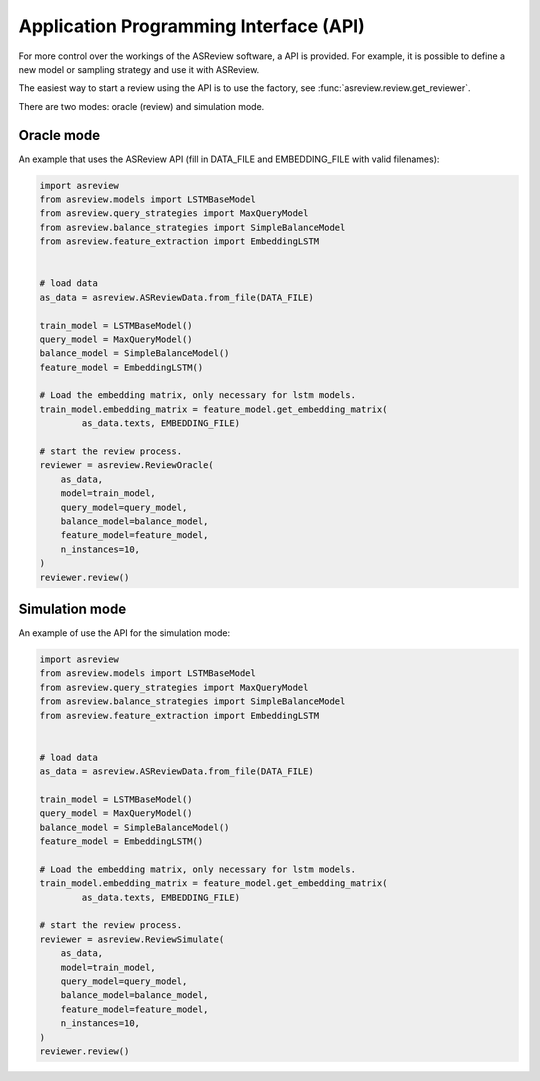 Application Programming Interface (API)
=======================================

For more control over the workings of the ASReview software, a API is provided.
For example, it is possible to define a new model or sampling strategy and use it with ASReview.

The easiest way to start a review using the API is to use the factory, see 
:func:`asreview.review.get_reviewer`.

There are two modes: oracle (review) and simulation mode.

Oracle mode
-----------

An example that uses the ASReview API (fill in DATA_FILE and 
EMBEDDING_FILE with valid filenames):

.. code-block:: python

	import asreview
	from asreview.models import LSTMBaseModel
	from asreview.query_strategies import MaxQueryModel
	from asreview.balance_strategies import SimpleBalanceModel
	from asreview.feature_extraction import EmbeddingLSTM


	# load data
	as_data = asreview.ASReviewData.from_file(DATA_FILE)

	train_model = LSTMBaseModel()
	query_model = MaxQueryModel()
	balance_model = SimpleBalanceModel()
	feature_model = EmbeddingLSTM()

	# Load the embedding matrix, only necessary for lstm models.
	train_model.embedding_matrix = feature_model.get_embedding_matrix(
		as_data.texts, EMBEDDING_FILE)
		
	# start the review process.
	reviewer = asreview.ReviewOracle(
	    as_data,
	    model=train_model,
	    query_model=query_model,
	    balance_model=balance_model,
	    feature_model=feature_model,
	    n_instances=10,
	)
	reviewer.review()


Simulation mode
---------------

An example of use the API for the simulation mode:

.. code-block:: python

	import asreview
	from asreview.models import LSTMBaseModel
	from asreview.query_strategies import MaxQueryModel
	from asreview.balance_strategies import SimpleBalanceModel
	from asreview.feature_extraction import EmbeddingLSTM


	# load data
	as_data = asreview.ASReviewData.from_file(DATA_FILE)

	train_model = LSTMBaseModel()
	query_model = MaxQueryModel()
	balance_model = SimpleBalanceModel()
	feature_model = EmbeddingLSTM()

	# Load the embedding matrix, only necessary for lstm models.
	train_model.embedding_matrix = feature_model.get_embedding_matrix(
		as_data.texts, EMBEDDING_FILE)
		
	# start the review process.
	reviewer = asreview.ReviewSimulate(
	    as_data,
	    model=train_model,
	    query_model=query_model,
	    balance_model=balance_model,
	    feature_model=feature_model,
	    n_instances=10,
	)
	reviewer.review()

